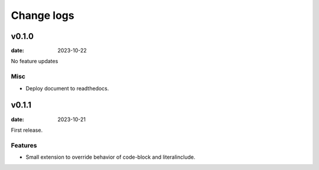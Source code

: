 ===========
Change logs
===========

v0.1.0
======

:date: 2023-10-22

No feature updates

Misc
----

* Deploy document to readthedocs.

v0.1.1
======

:date: 2023-10-21

First release.

Features
--------

* Small extension to override behavior of code-block and literalinclude.
